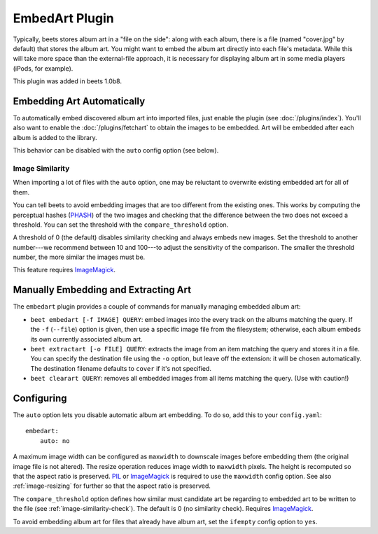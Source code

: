 EmbedArt Plugin
===============

Typically, beets stores album art in a "file on the side": along with each
album, there is a file (named "cover.jpg" by default) that stores the album art.
You might want to embed the album art directly into each file's metadata. While
this will take more space than the external-file approach, it is necessary for
displaying album art in some media players (iPods, for example).

This plugin was added in beets 1.0b8.

Embedding Art Automatically
---------------------------

To automatically embed discovered album art into imported files, just enable the
plugin (see :doc:`/plugins/index`). You'll also want to enable the
:doc:`/plugins/fetchart` to obtain the images to be embedded. Art will be
embedded after each album is added to the library.

This behavior can be disabled with the ``auto`` config option (see below).

.. _image-similarity-check:

Image Similarity
''''''''''''''''

When importing a lot of files with the ``auto`` option, one may be reluctant to
overwrite existing embedded art for all of them.

You can tell beets to avoid embedding images that are too different from the
existing ones.
This works by computing the perceptual hashes (`PHASH`_) of the two images and
checking that the difference between the two does not exceed a
threshold. You can set the threshold with the ``compare_threshold`` option.

A threshold of 0 (the default) disables similarity checking and always embeds
new images. Set the threshold to another number---we recommend between 10 and
100---to adjust the sensitivity of the comparison. The smaller the threshold
number, the more similar the images must be.

This feature requires `ImageMagick`_.

Manually Embedding and Extracting Art
-------------------------------------

The ``embedart`` plugin provides a couple of commands for manually managing
embedded album art:

* ``beet embedart [-f IMAGE] QUERY``: embed images into the every track on the
  albums matching the query. If the ``-f`` (``--file``) option is given, then
  use a specific image file from the filesystem; otherwise, each album embeds
  its own currently associated album art.

* ``beet extractart [-o FILE] QUERY``: extracts the image from an item matching
  the query and stores it in a file. You can specify the destination file using
  the ``-o`` option, but leave off the extension: it will be chosen
  automatically. The destination filename defaults to ``cover`` if it's not
  specified.

* ``beet clearart QUERY``: removes all embedded images from all items matching
  the query. (Use with caution!)

Configuring
-----------

The ``auto`` option  lets you disable automatic album art embedding.
To do so, add this to your ``config.yaml``::

    embedart:
        auto: no

A maximum image width can be configured as ``maxwidth`` to downscale images
before embedding them (the original image file is not altered). The resize
operation reduces image width to ``maxwidth`` pixels. The height is recomputed
so that the aspect ratio is preserved. `PIL`_ or `ImageMagick`_ is required to
use the ``maxwidth`` config option. See also :ref:`image-resizing` for further
so that the aspect ratio is preserved.

The ``compare_threshold`` option defines how similar must candidate art be
regarding to embedded art to be written to the file (see
:ref:`image-similarity-check`). The default is 0 (no similarity check).
Requires `ImageMagick`_.

To avoid embedding album art for files that already have album art, set the
``ifempty`` config option to ``yes``.

.. _PIL: http://www.pythonware.com/products/pil/
.. _ImageMagick: http://www.imagemagick.org/
.. _PHASH: http://www.fmwconcepts.com/misc_tests/perceptual_hash_test_results_510/
